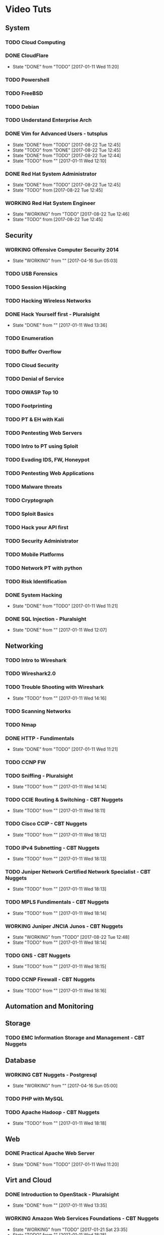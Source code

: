 #+TAGS: learning


* Video Tuts
** System
*** TODO Cloud Computing
*** DONE CloudFlare
    - State "DONE"       from "TODO"       [2017-01-11 Wed 11:20]
*** TODO Powershell
*** TODO FreeBSD
*** TODO Debian
*** TODO Understand Enterprise Arch
    
*** DONE Vim for Advanced Users - tutsplus
    - State "DONE"       from "TODO"       [2017-08-22 Tue 12:45]
    - State "TODO"       from "DONE"       [2017-08-22 Tue 12:45]
    - State "DONE"       from "TODO"       [2017-08-22 Tue 12:44]
    - State "TODO"       from ""           [2017-01-11 Wed 12:10]
*** DONE Red Hat System Administrator
    - State "DONE"       from "TODO"       [2017-08-22 Tue 12:45]
    - State "TODO"       from              [2017-08-22 Tue 12:45]
*** WORKING Red Hat System Engineer 
    - State "WORKING"    from "TODO"       [2017-08-22 Tue 12:46]
    - State "TODO"       from              [2017-08-22 Tue 12:45]
** Security
*** WORKING Offensive Computer Security 2014
    - State "WORKING"    from ""           [2017-04-16 Sun 05:03]
*** TODO USB Forensics
*** TODO Session Hijacking
*** TODO Hacking Wireless Networks
*** DONE Hack Yourself first - Pluralsight
    - State "DONE"       from ""           [2017-01-11 Wed 13:36]
*** TODO Enumeration
*** TODO Buffer Overflow
*** TODO Cloud Security
*** TODO Denial of Service
*** TODO OWASP Top 10
*** TODO Footprinting
*** TODO PT & EH with Kali
*** TODO Pentesting Web Servers
*** TODO Intro to PT using Sploit
*** TODO Evading IDS, FW, Honeypot
*** TODO Pentesting Web Applications
*** TODO Malware threats
*** TODO Cryptograph
*** TODO Sploit Basics
*** TODO Hack your API first
*** TODO Security Administrator
*** TODO Mobile Platforms
*** TODO Network PT with python
*** TODO Risk Identification
*** DONE System Hacking
    - State "DONE"       from "TODO"       [2017-01-11 Wed 11:21]

*** DONE SQL Injection - Pluralsight
    - State "DONE"       from ""           [2017-01-11 Wed 12:07]
** Networking
*** TODO Intro to Wireshark
*** TODO Wireshark2.0
*** TODO Trouble Shooting with Wireshark
    - State "TODO"       from ""           [2017-01-11 Wed 14:16]
*** TODO Scanning Networks
*** TODO Nmap
*** DONE HTTP - Fundimentals
    - State "DONE"       from "TODO"       [2017-01-11 Wed 11:21]
*** TODO CCNP FW

*** TODO Sniffing - Pluralsight
    - State "TODO"       from ""           [2017-01-11 Wed 14:14]
*** TODO CCIE Routing & Switching - CBT Nuggets
    - State "TODO"       from ""           [2017-01-11 Wed 18:11]
*** TODO Cisco CCIP - CBT Nuggets
    - State "TODO"       from ""           [2017-01-11 Wed 18:12]
*** TODO IPv4 Subnetting - CBT Nuggets
    - State "TODO"       from ""           [2017-01-11 Wed 18:13]
*** TODO Juniper Network Certified Network Specialist - CBT Nuggets
    - State "TODO"       from ""           [2017-01-11 Wed 18:13]
*** TODO MPLS Fundimentals - CBT Nuggets
    - State "TODO"       from ""           [2017-01-11 Wed 18:14]
*** WORKING Juniper JNCIA Junos - CBT Nuggets
    - State "WORKING"    from "TODO"       [2017-08-22 Tue 12:48]
    - State "TODO"       from ""           [2017-01-11 Wed 18:14]
*** TODO GNS - CBT Nuggets
    - State "TODO"       from ""           [2017-01-11 Wed 18:15]
*** TODO CCNP Firewall - CBT Nuggets
    - State "TODO"       from ""           [2017-01-11 Wed 18:16]

** Automation and Monitoring
** Storage
*** TODO EMC Information Storage and Management - CBT Nuggets

** Database
*** WORKING CBT Nuggets - Postgresql
    - State "WORKING"    from ""           [2017-04-16 Sun 05:00]
*** TODO PHP with MySQL

*** TODO Apache Hadoop - CBT Nuggets
    - State "TODO"       from ""           [2017-01-11 Wed 18:18]
** Web
*** DONE Practical Apache Web Server
    - State "DONE"       from "TODO"       [2017-01-11 Wed 11:20]

** Virt and Cloud
*** DONE Introduction to OpenStack - Pluralsight
    - State "DONE"       from ""           [2017-01-11 Wed 13:35]
*** WORKING Amazon Web Services Foundations - CBT Nuggets
    - State "WORKING"    from "TODO"       [2017-01-21 Sat 23:35]
    - State "TODO"       from ""           [2017-01-11 Wed 18:18]
*** TODO Cloud Computing - CBT Nuggets
    - State "TODO"       from ""           [2017-01-11 Wed 18:19]
** Code
*** TODO Python Fundimentals
*** TODO Python Beyond the Basics - OOP
*** TODO Django Unchained
*** TODO Learn Python Django From Scratch - Udemy
*** TODO Data Science with R
*** TODO Ruby on Rails
*** DONE Git Essentials
    - State "DONE"       from "TODO"       [2017-06-01 Thu 17:24]
*** TODO C
*** TODO Clean Code
*** WORKING Linux System Programming
    - State "WORKING"    from "TODO"       [2017-08-22 Tue 12:58]
*** DONE Introduction to HTML for designers - Pluralsight
*** DONE Introduction to CSS for designers - Pluralsight
    - State "DONE"       from ""           [2017-01-21 Sat 23:23]
*** DONE JavaScript BootCamp 2016
    - State "DONE"       from "WORKING"    [2017-02-08 Wed 10:31]
    - State "WORKING"    from ""           [2017-01-21 Sat 23:49]
*** TODO Scripting Bash - CBT Nuggets
*** TODO Scripting Perl - CBT Nuggets
*** TODO Scripting PHP - CBT Nuggets
*** TODO Scripting Python - CBT Nuggets
*** TODO On the Job Training Series Java - CBT Nuggets
*** WORKING Bootstrap 3 Tutorial - Bootstrapbay
    - State "WORKING"    from ""           [2017-02-08 Wed 10:32]
*** WORKING Mastering Django Web Devlopment - Packt Video Series
    - State "WORKING"    from              [2017-06-01 Thu 17:24]
** Microsoft
*** WORKING Windows 2012 TechTV 70-410
    - State "WORKING"    from ""           [2017-04-16 Sun 05:02]
*** WORKING Windows 2012 CBT Nuggets 70-410
    - State "WORKING"    from ""           [2017-04-16 Sun 05:01]
*** TODO Windows Server 2012 Administration - TrainSignal
    - State "TODO"       from ""           [2017-01-11 Wed 12:09]
*** TODO SQL Server 2012 Administration Essentials
    - State "TODO"       from ""           [2017-01-11 Wed 12:09]
*** TODO Powershell 3 Foundations - CBT Nuggets
    - State "TODO"       from ""           [2017-01-11 Wed 13:38]
*** TODO Powershell Toolmaking Scripting - CBT Nuggets
    - State "TODO"       from ""           [2017-01-11 Wed 13:38]
** HW
*** TODO Practical Electronics
    
* Books
** System
*** TODO [[file://home/crito/Documents/Computer_Science/Operating_Sys/Operating_Systems-Design_and_Implementations.pdf][Operating Systems - Andrew Tanenbaum]]
*** TODO [[file://home/crito/Documents/SysAdmin/System/Systems_Performance.pdf][Systems Performance - Brendan Gregg]]
** Security
** Networking
*** TODO [[file://home/crito/Documents/Networking/SDN-Software_Defined_Networks.pdf][SDN - Software Defined Networks]]
*** TODO [[file://home/crito/Documents/Networking/Computer_Networks-A_Tanenbaum_5ed.pdf][Computer Networks - Andrew Tanenbaum 5ed]]
*** TODO [[file://home/crito/Documents/Networking/Ethernet-The_Definitive_Guide_2ed.pdf][Ethernet - The Definitive Guide]]
*** TODO [[file://home/crito/Documents/Networking/Network_Analysis_Using_Wireshark_Cookbook.pdf][Network Analysis Using Wireshark Cookbook]]
*** TODO Andrew Tanenbaum networking 
*** TODO [[file://home/crito/Documents/Networking/TCPIP_Illustrated_Volume_1-The_Protocols_2ed.pdf][TCP/IP Illustrated Volume 1 - Richard Stevens]]
*** TODO [[file://home/crito/Documents/Networking/Cisco_Press-Routing_TCPIP_Volume_2.pdf][Routing TCP/IP Volume 2 - Cisco Press]]
** Automation and Monitoring
*** TODO [[file://home/crito/Documents/SysAdmin/Mgmt/Puppet/Puppet_Essentials.pdf][Puppet Essentials]]
*** TODO [[file://home/crito/Documents/SysAdmin/Mgmt/Ansible/Ansible-Up_&_Running.pdf][Ansible - Up & Running]]
*** TODO [[file://home/crito/Documents/SysAdmin/Monitor/Zabbix_Network_Monitoring_Essentials.pdf][Zabbix Network Monitoring Essentials]]
*** TODO [[file://home/crito/Documents/SysAdmin/Monitor/Mastering_Zabbix.pdf][Mastering Zabbix]]
** Storage
*** TODO [[file://home/crito/Documents/SysAdmin/Storage/Demystifying_Storage_Networking.pdf][Demystifying Storage Networking - IBM]]
    - State "TODO"       from ""           [2017-01-15 Sun 13:34]
** Database
*** TODO [[file://home/crito/Documents/Database/Mongo/Practical_MongoDB.pdf][Practical MongoDB - Apress]]
    - State "TODO"       from ""           [2017-01-15 Sun 13:34]
*** TODO [[file://home/crito/Documents/Database/Mongo/Scaling_MongoDB.pdf][Scaling MongoDB - O'Reilly]]
    - State "TODO"       from ""           [2017-01-15 Sun 13:36]
*** TODO [[file://home/crito/Documents/Database/Mongo/The_Definitive_Guide_to_MongoDB_3ed.pdf][The Definitive Guide to MongoDB 3ed - Apress]]
    - State "TODO"       from ""           [2017-01-15 Sun 13:38]
** Web
** Virt and Cloud
*** TODO [[file://home/crito/Documents/SysAdmin/Cloud/Openstack/OpenStack_Essentials.pdf][OpernStack Essentials - PACKT]]
*** TODO [[file://home/crito/Documents/SysAdmin/Cloud/Openstack/Learning_OpenStack.pdf][Learning OpenStack - PACKT]]
*** TODO [[file://home/crito/Documents/SysAdmin/Cloud/Openstack/Learning_OpenStack_Networking.pdf][Learning OpenStack Networking]]
*** TODO [[file://home/crito/Documents/SysAdmin/Cloud/Understanding_PaaS.pdf][Understanding PaaS - O'Reilly]]
** Code
*** C
**** TODO [[file://home/crito/Documents/C-Programming/TCP_IP_Sockets_in_C__Practical_Guide_for_Programmers.pdf][TCP-IP Sockets in C - Practical Guide for Programmers]]
**** TODO [[file://home/crito/Documents/C-Programming/The_ANSI_C_Programming_Language_2ed.pdf][The ANSI C Programming Language]]
**** TODO [[file://home/crito/Documents/Unix/The_Art_of_UNIX_Programming.pdf][The Art of UNIX Programming]]
**** TODO [[file://home/crito/Documents/Unix/Advanced_Programming_in_the_UNIX_Environment_3ed.pdf][Advanced Programming in the UNIX Environment 3rd Edition]]
**** TODO [[file://home/crito/Documents/Unix/UNIX_Network_Programming.pdf][UNIX Network Programming]]
*** Ruby
**** TODO [[file://home/crito/Documents/Ruby/Build_Awesome_Command-Line_Applications_in_Ruby.pdf][Build Awesome Command-line Applications in Ruby]]
**** TODO [[file://home/crito/Documents/Ruby/Everyday_Scripting_with_Ruby-For_Teams_Testers_and_You.pdf][Everyday Scripting with Ruby - For Teams, Testers and You]] 
*** Perl
**** TODO [[file://home/crito/Documents/Perl/Mastering_Perl.pdf][Mastering Perl - O'Reilly]]
     - State "TODO"       from ""           [2017-01-15 Sun 17:38]
**** TODO [[file://home/crito/Documents/Perl/Pro_Perl.pdf][Pro Perl - Apress]]
     - State "TODO"       from ""           [2017-01-15 Sun 17:42]
**** TODO [[file://home/crito/Documents/Perl/Programming_the_Perl_DBI.pdf][Programming the Perl DBI - O'Reilly]]
     - State "TODO"       from ""           [2017-01-15 Sun 17:43]
**** TODO [[file://home/crito/Documents/Perl/Perl_One-Liners-130_Programs_That_Get_Things_Done.pdf][Perl One-Liners 130 Programs That Get Things Done - No Startch Press]]
     - State "TODO"       from ""           [2017-01-15 Sun 17:46]
**** TODO [[file://home/crito/Documents/Perl/Advanced_Perl_Programming_2e.pdf][Advanced Perl Programming - O'Reilly]]
     - State "TODO"       from ""           [2017-01-15 Sun 17:50]
*** Python
**** TODO [[file://home/crito/Documents/Python/Apress.Foundations.of.Python.Network.Programming.2e.pdf][Foundations of Pyton Network Programming - Apress]]
     - State "TODO"       from ""           [2017-01-15 Sun 17:55]

**** TODO [[file://home/crito/Documents/Python/Apress.Pro.Python.System.Administration.pdf][Pro Python System Administration - Apress]]
     - State "TODO"       from ""           [2017-01-15 Sun 17:55]
**** TODO [[file://home/crito/Documents/Python/Automate_the_Boring_Stuff_with_Python.pdf][Automate the Boring Stuff with Python - No Starch Press]]
     - State "TODO"       from ""           [2017-01-15 Sun 17:58]
*** Lisp
**** TODO [[file://home/crito/Documents/Lisp/An_Introduction_to_LISP.pdf][An Introduction to LISP]]
     - State "TODO"       from ""           [2017-01-15 Sun 18:02]

**** TODO [[file://home/crito/Documents/Lisp/ANSI_Common_Lisp-Paul_Graham.pdf][ANSI Common Lisp - Paul Graham]]
     - State "TODO"       from ""           [2017-01-15 Sun 18:02]
**** TODO [[file://home/crito/Documents/Lisp/The_Little_Schemer_Series/The_Little_Schemer_4e.pdf][The Little Schemer]]
     - State "TODO"       from ""           [2017-01-15 Sun 18:07]
**** TODO [[file://home/crito/Documents/Lisp/The_Little_Schemer_Series/The_Reasoned_Schemer.pdf][The Reasoned Schemer]]
     - State "TODO"       from ""           [2017-01-15 Sun 18:10]
** Bash
*** Linux_Kernel
**** TODO Kernel Drivers
*** General
**** [[file://home/crito/Documents/Programming/Complete_Code_2.pdf][Complete Code 2]] - Steve McConnell
** HW
* Courses
** Edx
*** TODO Introduction to DevOps
*** TODO Introduction to Data Storage and Management Technologies
*** TODO Embedded Systems - Shape the World
*** TODO Introduction to Apache Spark
*** TODO Distributed Machine Learning with Apache Spark
*** TODO Computation Structures 1: Digital Circuits
*** TODO Introduction to MongoDB using the Mean Stack
*** TODO Introduction to Cloud Infrastructure
*** DONE Introduction to OpenStack
*** TODO Introduction to Linux
** Coursera
*** TODO Ruby on Rails:An Introduction
*** TODO Programming Languages Part A
** Cybrary
*** TODO CompTIA SECURITY+
** Udacity
*** TODO Advanced Operating Systems
*** TODO Intro to Relational Database
*** DONE How to Use Git and GitHub
*** DONE Programming Foundations with Python
*** TODO Data Wrangling with MongoDB
*** TODO Software Development Process
** Open Yale 
* PD
** System
*** TODO NIS server 
   
** Automation
*** TODO Ansible
** Database
*** TODO Hadoop
    - State "TODO"       from ""           [2017-01-13 Fri 23:55]

*** TODO MongoDB
    - State "TODO"       from ""           [2017-03-22 Wed 07:52]
*** WORKING Postgresql CBT Linux
    - State "WORKING"    from "TODO"       [2017-03-22 Wed 07:54]
    - State "TODO"       from ""           [2017-03-22 Wed 07:53]
** Storage
*** TODO casandra 
*** TODO redis 
    - State "TODO"       from ""           [2017-01-13 Fri 23:57]
*** TODO ceph

** Security
*** TODO SELinux
    - State "TODO"       from ""           [2017-03-22 Wed 07:52]
** Networking
*** TODO CBT juniper video course
   
** Virt_&_Cloud
*** TODO AWS
*** TODO OpenShift
*** TODO Kubernetes
*** TODO VM Workstation 
*** TODO kvm 
*** TODO virtual switch 
*** TODO Termaform - hashicorp 
*** TODO sahara - OpenStack
** Web
*** TODO tomcat 
*** TODO haproxy 
** Code
*** TODO npm - node package management
*** TODO yaml - http://yaml.org    
*** TODO REST

*** TODO glibc - need an overview
*** TODO debug fs - kernel development
** VIM/Emacs
*** TODO evil-matchit 
*** TODO evil-exchange 
*** TODO evil-numbers
*** TODO minty org
*** TODO mapjacks 
*** TODO ox-beamer 
*** TODO org-bullets-mode 
*** TODO org-babel-load-file 
*** TODO evil-nerd-commenter 
*** TODO evil-indent-textobject
** General

*** TODO phiber optik 

** Reads
*** Code
*** Storage
*** Virtualisation
*** Networking
** URL
*** TODO ipspace.net 
*** TODO tekhead 
*** TODO acloud guru 
*** TODO cloud academy 
*** TODO reinvent - youtube 
*** TODO vicktoria stodden - http://web.stanford.edu/~vcs/Talks.html
*** TODO nanohub.org
*** TODO runmycode.org

** Write-Up
*** TODO write up a piece of note taking apps and switchs evernote -> redbook -> evernote -> nixnote -> geeknote -> keepnote -> org mode
*** Advanced initramfs - continue already done the basic initramfs
** Under 30mins
*** TODO usb switchblade - lookup
*** TODO salting of hashes
* Skills 
- Automation
 - Ansible
- Database
 - Postgresql
 - MySQL
 - MongoDB
- Web
 - Apache
 - Nginx
 - HAProxy
- Mail
 - Postfix
 - Dovecot
 - Exim
- Monitoring
 - Zabbix
 - Naggios
- Security
 - SELinux
- Virtualization
 - KVM
 - Docker
 - Vagrant
 - OpenStack
 - OpenShift
 - Kubernetes
- Code
 - Git
 - Python
   - Django
   - Flask
 - Scheme
